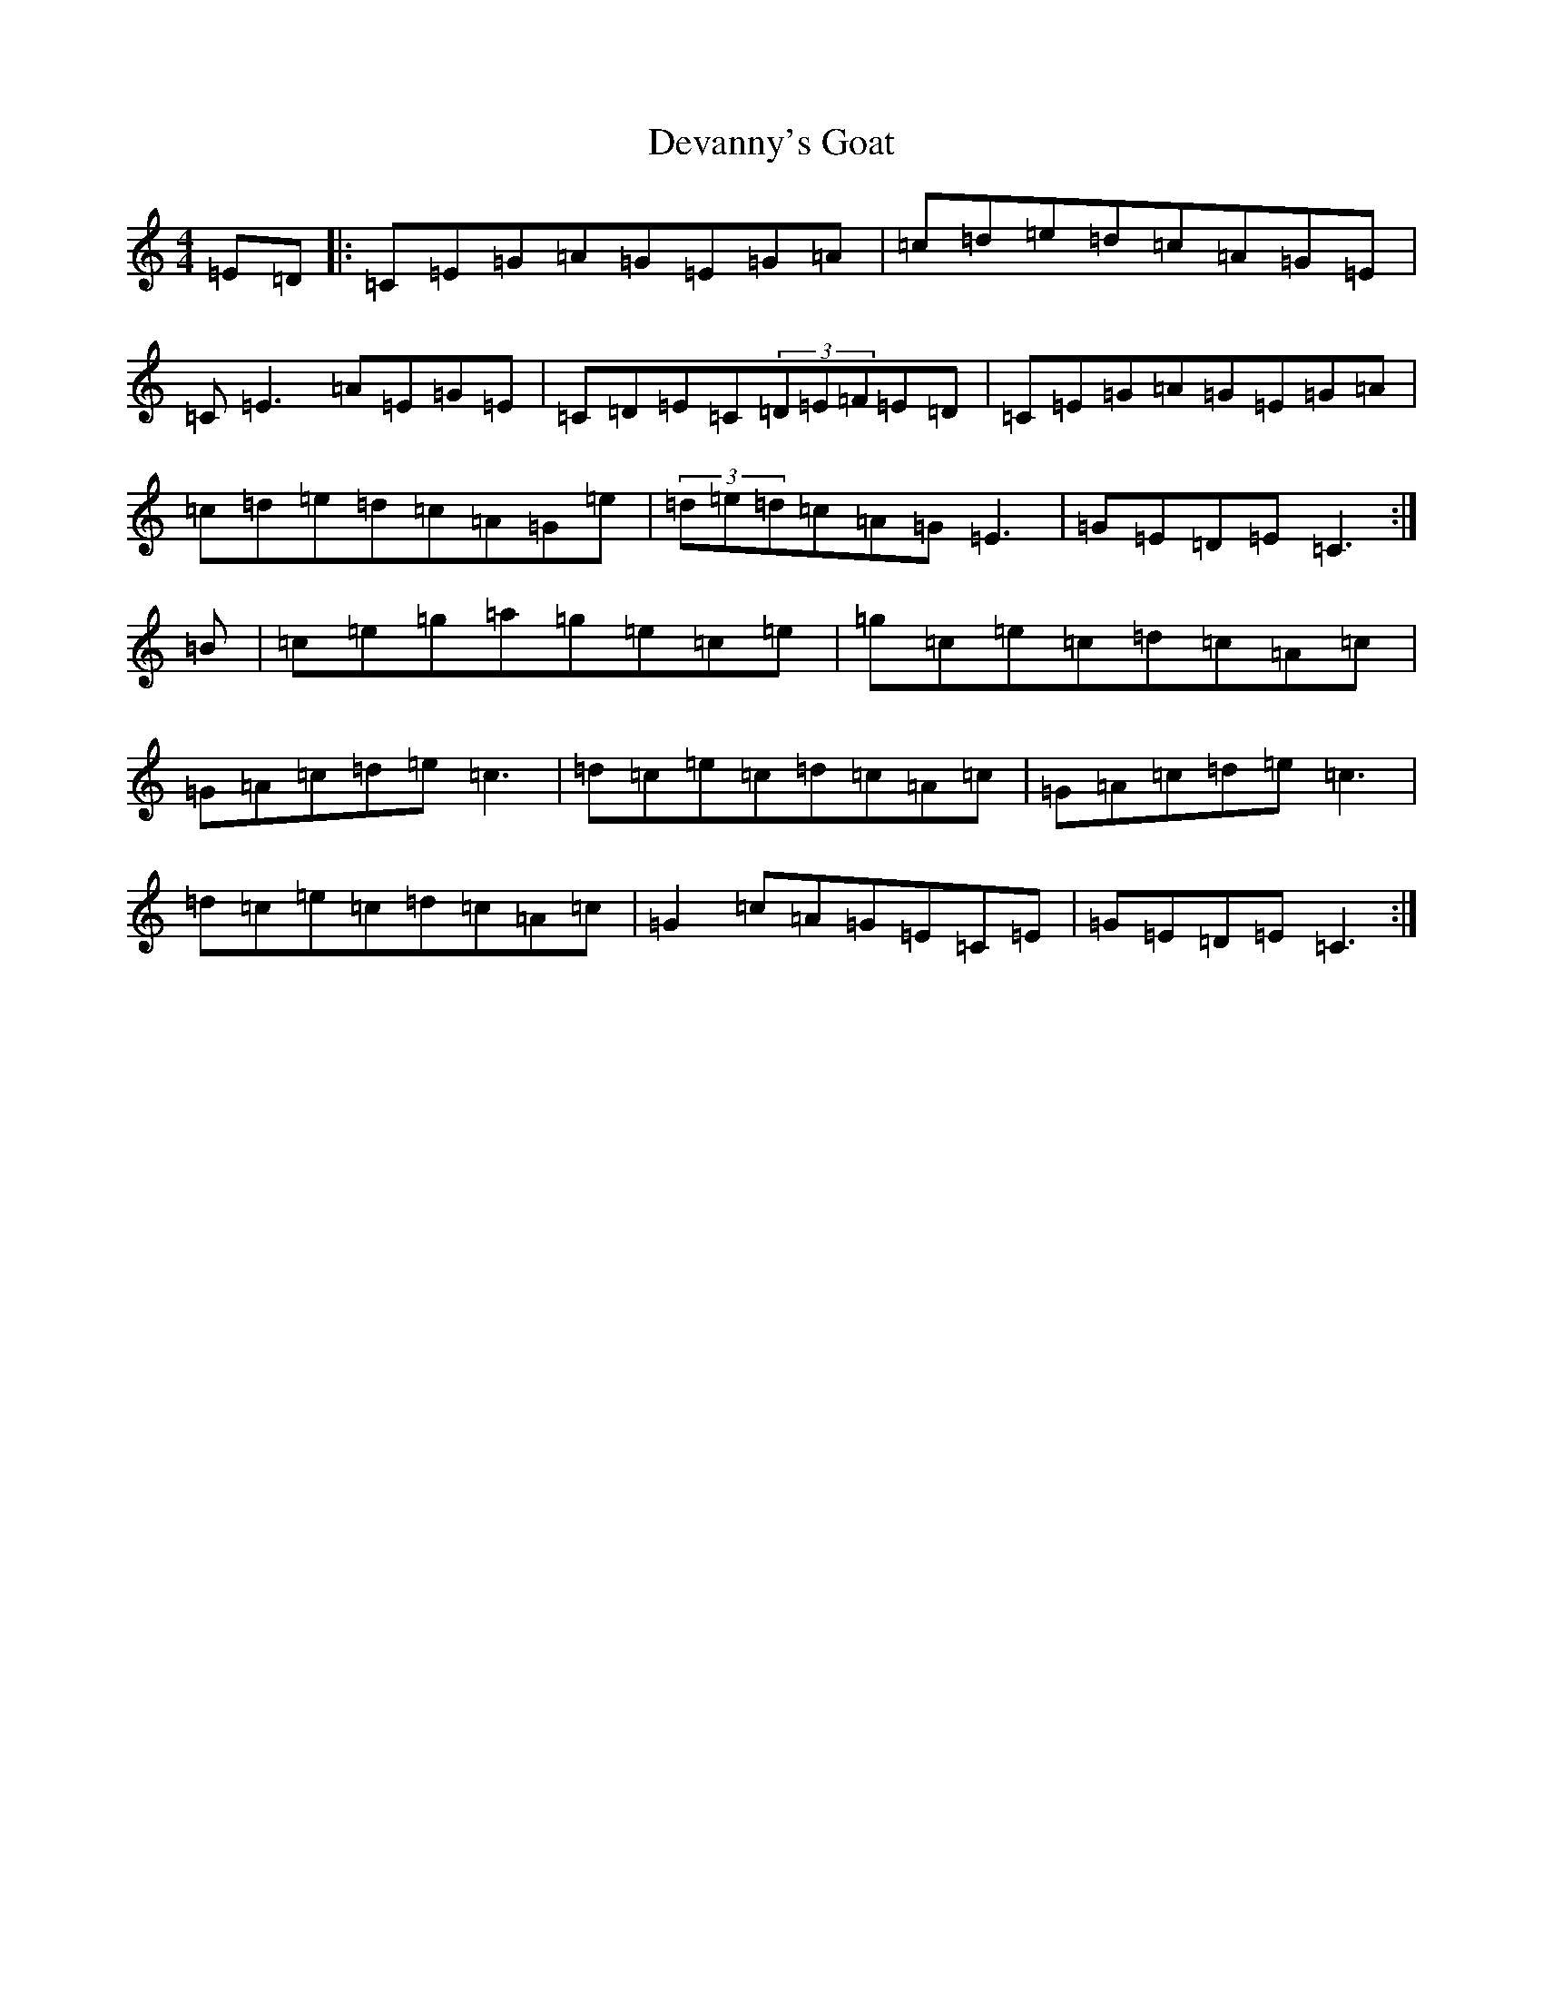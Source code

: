 X: 5142
T: Devanny's Goat
S: https://thesession.org/tunes/2881#setting16083
R: reel
M:4/4
L:1/8
K: C Major
=E=D|:=C=E=G=A=G=E=G=A|=c=d=e=d=c=A=G=E|=C=E3=A=E=G=E|=C=D=E=C(3=D=E=F=E=D|=C=E=G=A=G=E=G=A|=c=d=e=d=c=A=G=e|(3=d=e=d=c=A=G=E3|=G=E=D=E=C3:|=B|=c=e=g=a=g=e=c=e|=g=c=e=c=d=c=A=c|=G=A=c=d=e=c3|=d=c=e=c=d=c=A=c|=G=A=c=d=e=c3|=d=c=e=c=d=c=A=c|=G2=c=A=G=E=C=E|=G=E=D=E=C3:|